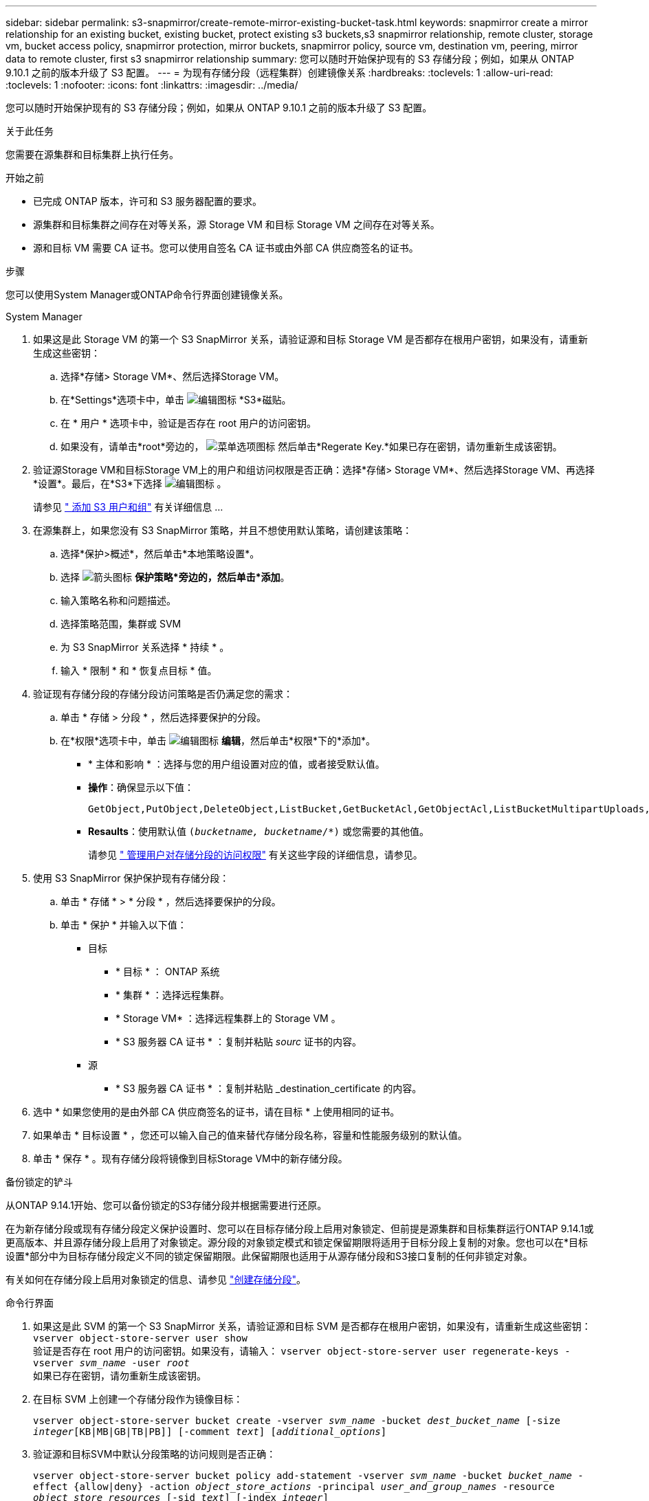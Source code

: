 ---
sidebar: sidebar 
permalink: s3-snapmirror/create-remote-mirror-existing-bucket-task.html 
keywords: snapmirror create a mirror relationship for an existing bucket, existing bucket, protect existing s3 buckets,s3 snapmirror relationship, remote cluster,  storage vm, bucket access policy, snapmirror protection, mirror buckets, snapmirror policy, source vm, destination vm, peering, mirror data to remote cluster, first s3 snapmirror relationship 
summary: 您可以随时开始保护现有的 S3 存储分段；例如，如果从 ONTAP 9.10.1 之前的版本升级了 S3 配置。 
---
= 为现有存储分段（远程集群）创建镜像关系
:hardbreaks:
:toclevels: 1
:allow-uri-read: 
:toclevels: 1
:nofooter: 
:icons: font
:linkattrs: 
:imagesdir: ../media/


[role="lead"]
您可以随时开始保护现有的 S3 存储分段；例如，如果从 ONTAP 9.10.1 之前的版本升级了 S3 配置。

.关于此任务
您需要在源集群和目标集群上执行任务。

.开始之前
* 已完成 ONTAP 版本，许可和 S3 服务器配置的要求。
* 源集群和目标集群之间存在对等关系，源 Storage VM 和目标 Storage VM 之间存在对等关系。
* 源和目标 VM 需要 CA 证书。您可以使用自签名 CA 证书或由外部 CA 供应商签名的证书。


.步骤
您可以使用System Manager或ONTAP命令行界面创建镜像关系。

[role="tabbed-block"]
====
.System Manager
--
. 如果这是此 Storage VM 的第一个 S3 SnapMirror 关系，请验证源和目标 Storage VM 是否都存在根用户密钥，如果没有，请重新生成这些密钥：
+
.. 选择*存储> Storage VM*、然后选择Storage VM。
.. 在*Settings*选项卡中，单击 image:icon_pencil.gif["编辑图标"] *S3*磁贴。
.. 在 * 用户 * 选项卡中，验证是否存在 root 用户的访问密钥。
.. 如果没有，请单击*root*旁边的， image:icon_kabob.gif["菜单选项图标"] 然后单击*Regerate Key.*如果已存在密钥，请勿重新生成该密钥。


. 验证源Storage VM和目标Storage VM上的用户和组访问权限是否正确：选择*存储> Storage VM*、然后选择Storage VM、再选择*设置*。最后，在*S3*下选择 image:icon_pencil.gif["编辑图标"] 。
+
请参见 link:../task_object_provision_add_s3_users_groups.html[" 添加 S3 用户和组"] 有关详细信息 ...

. 在源集群上，如果您没有 S3 SnapMirror 策略，并且不想使用默认策略，请创建该策略：
+
.. 选择*保护>概述*，然后单击*本地策略设置*。
.. 选择 image:../media/icon_arrow.gif["箭头图标"] *保护策略*旁边的，然后单击*添加*。
.. 输入策略名称和问题描述。
.. 选择策略范围，集群或 SVM
.. 为 S3 SnapMirror 关系选择 * 持续 * 。
.. 输入 * 限制 * 和 * 恢复点目标 * 值。


. 验证现有存储分段的存储分段访问策略是否仍满足您的需求：
+
.. 单击 * 存储 > 分段 * ，然后选择要保护的分段。
.. 在*权限*选项卡中，单击 image:icon_pencil.gif["编辑图标"] *编辑*，然后单击*权限*下的*添加*。
+
*** * 主体和影响 * ：选择与您的用户组设置对应的值，或者接受默认值。
*** *操作*：确保显示以下值：
+
[listing]
----
GetObject,PutObject,DeleteObject,ListBucket,GetBucketAcl,GetObjectAcl,ListBucketMultipartUploads,ListMultipartUploadParts
----
*** *Resaults*：使用默认值 `(_bucketname, bucketname_/*)` 或您需要的其他值。
+
请参见 link:../task_object_provision_manage_bucket_access.html[" 管理用户对存储分段的访问权限"] 有关这些字段的详细信息，请参见。





. 使用 S3 SnapMirror 保护保护现有存储分段：
+
.. 单击 * 存储 * > * 分段 * ，然后选择要保护的分段。
.. 单击 * 保护 * 并输入以下值：
+
*** 目标
+
**** * 目标 * ： ONTAP 系统
**** * 集群 * ：选择远程集群。
**** * Storage VM* ：选择远程集群上的 Storage VM 。
**** * S3 服务器 CA 证书 * ：复制并粘贴 _sourc_ 证书的内容。


*** 源
+
**** * S3 服务器 CA 证书 * ：复制并粘贴 _destination_certificate 的内容。






. 选中 * 如果您使用的是由外部 CA 供应商签名的证书，请在目标 * 上使用相同的证书。
. 如果单击 * 目标设置 * ，您还可以输入自己的值来替代存储分段名称，容量和性能服务级别的默认值。
. 单击 * 保存 * 。现有存储分段将镜像到目标Storage VM中的新存储分段。


.备份锁定的铲斗
从ONTAP 9.14.1开始、您可以备份锁定的S3存储分段并根据需要进行还原。

在为新存储分段或现有存储分段定义保护设置时、您可以在目标存储分段上启用对象锁定、但前提是源集群和目标集群运行ONTAP 9.14.1或更高版本、并且源存储分段上启用了对象锁定。源分段的对象锁定模式和锁定保留期限将适用于目标分段上复制的对象。您也可以在*目标设置*部分中为目标存储分段定义不同的锁定保留期限。此保留期限也适用于从源存储分段和S3接口复制的任何非锁定对象。

有关如何在存储分段上启用对象锁定的信息、请参见 link:../s3-config/create-bucket-task.html["创建存储分段"]。

--
.命令行界面
--
. 如果这是此 SVM 的第一个 S3 SnapMirror 关系，请验证源和目标 SVM 是否都存在根用户密钥，如果没有，请重新生成这些密钥：
`vserver object-store-server user show`
 +
验证是否存在 root 用户的访问密钥。如果没有，请输入：
`vserver object-store-server user regenerate-keys -vserver _svm_name_ -user _root_`
 +
如果已存在密钥，请勿重新生成该密钥。
. 在目标 SVM 上创建一个存储分段作为镜像目标：
+
`vserver object-store-server bucket create -vserver _svm_name_ -bucket _dest_bucket_name_ [-size _integer_[KB|MB|GB|TB|PB]] [-comment _text_] [_additional_options_]`

. 验证源和目标SVM中默认分段策略的访问规则是否正确：
+
`vserver object-store-server bucket policy add-statement -vserver _svm_name_ -bucket _bucket_name_ -effect {allow|deny} -action _object_store_actions_ -principal _user_and_group_names_ -resource _object_store_resources_ [-sid _text_] [-index _integer_]`

+
.示例
[listing]
----
src_cluster::> vserver object-store-server bucket policy add-statement -bucket test-bucket -effect allow -action GetObject,PutObject,DeleteObject,ListBucket,GetBucketAcl,GetObjectAcl,ListBucketMultipartUploads,ListMultipartUploadParts -principal - -resource test-bucket, test-bucket /*
----
. 在源 SVM 上，如果您没有 S3 SnapMirror 策略，并且不想使用默认策略，请创建该策略：
+
`snapmirror policy create -vserver svm_name -policy policy_name -type continuous [-rpo _integer_] [-throttle _throttle_type_] [-comment _text_] [_additional_options_]`

+
Parameters

+
** `continuous` –S3 SnapMirror关系的唯一策略类型(必需)。
** `-rpo` 指定恢复点目标的时间(以秒为单位)(可选)。
** `-throttle` –指定吞吐量/带宽的上限(以千字节/秒为单位)(可选)。
+
.示例
[listing]
----
src_cluster::> snapmirror policy create -vserver vs0 -type continuous -rpo 0 -policy test-policy
----


. 在源集群和目标集群的管理 SVM 上安装 CA 证书：
+
.. 在源集群上、安装对_deign_ S3服务器证书签名的CA证书：
`security certificate install -type server-ca -vserver _src_admin_svm_ -cert-name _dest_server_certificate_`
.. 在目标集群上、安装对_ssource_S3服务器证书签名的CA证书：
`security certificate install -type server-ca -vserver _dest_admin_svm_ -cert-name _src_server_certificate_`
 +
如果您使用的证书由外部 CA 供应商签名，请在源和目标管理 SVM 上安装相同的证书。
+
请参见 `security certificate install` 有关详细信息、请参见手册页。



. 在源 SVM 上，创建 S3 SnapMirror 关系：
+
`snapmirror create -source-path _src_svm_name_:/bucket/_bucket_name_ -destination-path dest_peer_svm_name:/bucket/_bucket_name_, ...} [-policy policy_name]`

+
您可以使用创建的策略或接受默认值。

+
.示例
[listing]
----
src_cluster::> snapmirror create -source-path vs0:/bucket/test-bucket -destination-path vs1:/bucket/test-bucket-mirror -policy test-policy
----
. 验证镜像是否处于活动状态：
`snapmirror show -policy-type continuous -fields status`


--
====